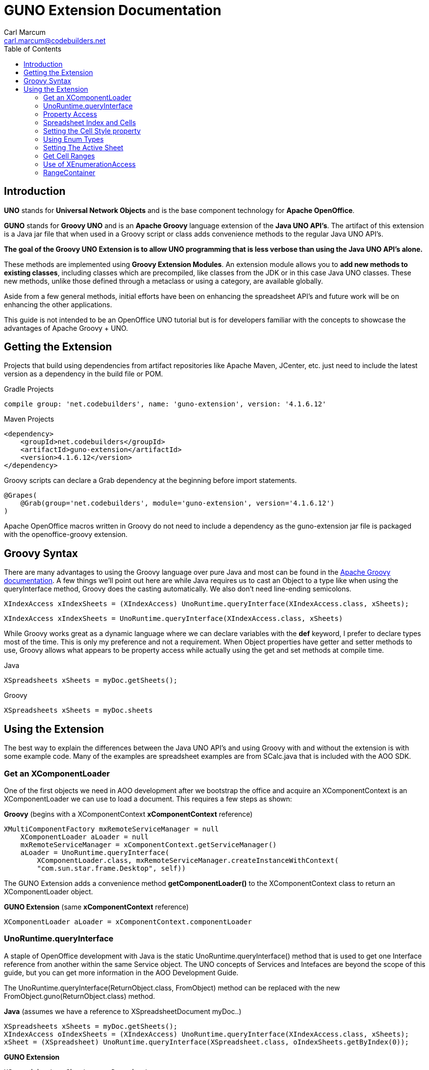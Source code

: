 = GUNO Extension Documentation
:author: Carl Marcum
:email: carl.marcum@codebuilders.net
:toc: left

== Introduction
*UNO* stands for *Universal Network Objects* and is the base component technology for **Apache OpenOffice**.

*GUNO* stands for *Groovy UNO* and is an *Apache Groovy* language extension of the **Java UNO API's**. The artifact of this extension is a Java jar file that when used in a Groovy script or class adds convenience methods to the regular Java UNO API's.

*The goal of the Groovy UNO Extension is to allow UNO programming that is less verbose than using the Java UNO API's alone.*

These methods are implemented using **Groovy Extension Modules**. An extension module allows you to **add new methods to existing classes**, including classes which are precompiled, like classes from the JDK or in this case Java UNO classes. These new methods, unlike those defined through a metaclass or using a category, are available globally.

Aside from a few general methods, initial efforts have been on enhancing the spreadsheet API's and future work will be on enhancing the other applications.

This guide is not intended to be an OpenOffice UNO tutorial but is for developers familiar with the concepts to showcase the advantages of Apache Groovy + UNO.

== Getting the Extension
Projects that build using dependencies from artifact repositories like Apache Maven, JCenter, etc. just need to include
the latest version as a dependency in the build file or POM.

Gradle Projects
[source, groovy]
----
compile group: 'net.codebuilders', name: 'guno-extension', version: '4.1.6.12'
----

Maven Projects
[source, xml]
----
<dependency>
    <groupId>net.codebuilders</groupId>
    <artifactId>guno-extension</artifactId>
    <version>4.1.6.12</version>
</dependency>
----

Groovy scripts can declare a Grab dependency at the beginning before import statements.
[source, groovy]
----
@Grapes(
    @Grab(group='net.codebuilders', module='guno-extension', version='4.1.6.12')
)
----

Apache OpenOffice macros written in Groovy do not need to include a dependency as the guno-extension jar file is packaged
with the openoffice-groovy extension.

== Groovy Syntax
There are many advantages to using the Groovy language over pure Java and most can be found in the
http://groovy-lang.org/documentation.html[Apache Groovy documentation].
A few things we'll point out here are while Java requires us to cast an Object to a type like when using the queryInterface
method, Groovy does the casting automatically. We also don't need line-ending semicolons.

[source, java]
----
XIndexAccess xIndexSheets = (XIndexAccess) UnoRuntime.queryInterface(XIndexAccess.class, xSheets);
----

[source, groovy]
----
XIndexAccess xIndexSheets = UnoRuntime.queryInterface(XIndexAccess.class, xSheets)
----

While Groovy works great as a dynamic language where we can declare variables with the *def* keyword, I prefer to declare
types most of the time. This is only my preference and not a requirement.
When Object properties have getter and setter methods to use, Groovy allows what appears to be property access while actually
using the get and set methods at compile time.

Java
[source,java]
----
XSpreadsheets xSheets = myDoc.getSheets();
----
Groovy
[source,groovy]
----
XSpreadsheets xSheets = myDoc.sheets
----

== Using the Extension
The best way to explain the differences between the Java UNO API's and using Groovy with and without the extension is with some example code. Many of the examples are spreadsheet examples are from SCalc.java that is included with the AOO SDK.

=== Get an XComponentLoader
One of the first objects we need in AOO development  after we bootstrap the office and acquire an XComponentContext is an
XComponentLoader we can use to load a document. This requires a few steps as shown:

*Groovy* (begins with a XComponentContext *xComponentContext* reference)
[source,groovy]
----
XMultiComponentFactory mxRemoteServiceManager = null
    XComponentLoader aLoader = null
    mxRemoteServiceManager = xComponentContext.getServiceManager()
    aLoader = UnoRuntime.queryInterface(
        XComponentLoader.class, mxRemoteServiceManager.createInstanceWithContext(
        "com.sun.star.frame.Desktop", self))
----

The GUNO Extension adds a convenience method *getComponentLoader()* to the XComponentContext class to return an XComponentLoader object.

*GUNO Extension* (same *xComponentContext* reference)

[source,groovy]
----
XComponentLoader aLoader = xComponentContext.componentLoader
----

=== UnoRuntime.queryInterface
A staple of OpenOffice development with Java is the static UnoRuntime.queryInterface() method that is used to get one
Interface reference from another within the same Service object. The UNO concepts of Services and Intefaces are beyond
the scope of this guide, but you can get more information in the AOO Development Guide.

The UnoRuntime.queryInterface(ReturnObject.class, FromObject) method can be replaced with the new FromObject.guno(ReturnObject.class) method.

*Java* (assumes we have a reference to XSpreadsheetDocument myDoc..)
[source,java]
----
XSpreadsheets xSheets = myDoc.getSheets();
XIndexAccess oIndexSheets = (XIndexAccess) UnoRuntime.queryInterface(XIndexAccess.class, xSheets);
xSheet = (XSpreadsheet) UnoRuntime.queryInterface(XSpreadsheet.class, oIndexSheets.getByIndex(0));
----

*GUNO Extension*
[source,java]
----
XSpreadsheets xSheets = myDoc.sheets
XIndexAccess oIndexSheets = xSheets.guno(XIndexAccess.class)
xSheet = oIndexSheets.getByIndex(0).guno(XSpreadsheet.class)
----

=== Property Access
An UNO object must offer its properties through interfaces that allow you to work with properties. The most basic form
of these interfaces is the interface com.sun.star.beans.XPropertySet .

In XPropertySet, two methods carry out the property access, *getPropertyValue(String propertyName)* and
*setPropertyValue(String propertyName, Object propertyValue)*.

The GUNO Extension adds the methods *getAt(String propertyName)* and *putAt(String propertyName, Object propertyValue)*
to the XPropertySet class.

Example: Set the CellStyle of a spreadsheet Cell *xCell*.

*Java*
[source,java]
----
XPropertySet xCellProps = (XPropertySet)UnoRuntime.queryInterface(XPropertySet.class, xCell);
xCellProps.setPropertyValue("CellStyle", "Result");
----

*GUNO Extension*
[source,groovy]
----
XPropertySet xCellProps = xCell.guno(XPropertySet.class)
xCell.putAt("CellStyle", "Result")
----
See below for an even faster method to set Cell Properties.

=== Spreadsheet Index and Cells

Get the first sheet in the spreadsheet document and insert data into a cell****

The example leaves out the try/catch for brevity and assumes we have a reference to XSpreadsheetDocument myDoc..

*Java Example*
[source,java]
----
XSpreadsheets xSheets = myDoc.getSheets();
XIndexAccess oIndexSheets = (XIndexAccess) UnoRuntime.queryInterface(
    XIndexAccess.class, xSheets);
xSheet = (XSpreadsheet) UnoRuntime.queryInterface(
   XSpreadsheet.class, oIndexSheets.getByIndex(0));
xCell = xSheet.getCellByPosition(1,0);
xCell.setFormula("Sample");
----

*GUNO Extension*
[source,groovy]
----
XSpreadsheet xSheet = myDoc.getSheetByIndex(0)
xSheet.setTextToCell(1,0,"Sample")
----

Using Groovy without the extension allows removing the Interface cast on the right side and not using semi-colons. +
The following examples are in that style and other than that, similar to the Java way.

=== Setting the Cell Style property

The extension adds a setter method for CellStyle allowing what looks like property access to cellStyle. (ToDo add getter method)

*Without Extension*

[source,java]
----
XPropertySet xCellProps = UnoRuntime.queryInterface(XPropertySet.class, xCell)
xCellProps.setPropertyValue("CellStyle", "Result")
----

*With extension*
[source,java]
----
xCell.cellStyle = "Result"
----

=== Using Enum Types

The extension adds getter and setter methods for CellVertJustify allowing what looks like property access to vertJustify.

*Without Extension*

[source,java]
----
xCellProps.setPropertyValue("VertJustify", com.sun.star.table.CellVertJustify.TOP)
----

*With Extension*

[source,java]
----
xCell.vertJustify = com.sun.star.table.CellVertJustify.TOP
----

=== Setting The Active Sheet

*Without Extension* but using SpreadsheetDocHelper.groovy included with the  https://wiki.openoffice.org/wiki/OpenOffice_Gradle_Integration[OpenOffice Gradle Integration] aoo-client template. 

[source,java]
----
XModel xSpreadsheetModel = sdHelper.getModel()
XController xSpreadsheetController = xSpreadsheetModel.getCurrentController()
XSpreadsheetView xSpreadsheetView = UnoRuntime.queryInterface(XSpreadsheetView.class, xSpreadsheetController)
xSpreadsheetView.setActiveSheet(xSpreadsheet)
----

*With Extension* and a SpreadsheetDocHelper.groovy method to get the XSpreadsheetView directly 

[source,java]
----
XSpreadsheetView xSpreadsheetView = sdHelper.getSpreadsheetView()
xSpreadsheetView.setActiveSheet(xSpreadsheet)
----

=== Get Cell Ranges

*Without Extension*

[source,java]
----
XCellRangesQuery xCellQuery = UnoRuntime.queryInterface(XCellRangesQuery.class, xSpreadsheet)
XSheetCellRanges xFormulaCells = xCellQuery.queryContentCells((short)CellFlags.FORMULA)
----

*With Extension*

[source,java]
----
XSheetCellRanges xFormulaCells = xSpreadsheet.getCellRanges(CellFlags.FORMULA)
----

=== Use of XEnumerationAccess

*Without Extension* we get an Enumeration and use it iterate through Cells 

[source,java]
----
XEnumerationAccess xFormulas = xFormulaCells.getCells()
XEnumeration xFormulaEnum = xFormulas.createEnumeration()
while (xFormulaEnum.hasMoreElements()) {
    Object formulaCell = xFormulaEnum.nextElement()
    xCell = UnoRuntime.queryInterface(XCell.class, formulaCell)
    XCellAddressable xCellAddress = UnoRuntime.queryInterface(XCellAddressable.class, xCell)
    println("Formula cell in column " +
        xCellAddress.getCellAddress().Column + ", row " + xCellAddress.getCellAddress().Row
        + " contains " + xCell.getFormula())
}
----

*With Extension* we can use a List provided by a new method and a closure to iterate through each cell.

[source,java]
----
XCell[] cellList = xFormulaCells.cellList
cellList.each() {println("Formula cell in column ${it.address.Column}, " + 
    "row ${it.address.Row} contains ${it.formula}")
}
----

=== RangeContainer
Example: Create a new cell range container, add all cells that are filled, and iterate through them.

*Without Extension*

[source,java]
----
com.sun.star.lang.XMultiServiceFactory xDocFactory = UnoRuntime.queryInterface(
    com.sun.star.lang.XMultiServiceFactory.class, xSpreadsheetDocument)
com.sun.star.sheet.XSheetCellRangeContainer xRangeCont = UnoRuntime.queryInterface(
    com.sun.star.sheet.XSheetCellRangeContainer.class,
    xDocFactory.createInstance("com.sun.star.sheet.SheetCellRanges"));
xRangeCont.addRangeAddresses(xCellRanges.rangeAddresses, false)
print("All filled cells: ")
com.sun.star.container.XEnumerationAccess xCellsEA = xRangeCont.getCells()
com.sun.star.container.XEnumeration xEnum = xCellsEA.createEnumeration()          
while (xEnum.hasMoreElements()) {
    Object aCellObj = xEnum.nextElement()
    com.sun.star.sheet.XCellAddressable xAddr = UnoRuntime.queryInterface(
        com.sun.star.sheet.XCellAddressable.class, aCellObj)
    com.sun.star.table.CellAddress aAddr = xAddr.getCellAddress()
    println(sdHelper.getCellAddressString(aAddr.Column, aAddr.Row) + " ")
}
----

*With Extension*

[source,java]
----
XSheetCellRangeContainer xRangeCont = xSpreadsheetDocument.rangeContainer
XSheetCellRanges xCellRanges = xSpreadsheet.getCellRanges(1023)
XCell[] cellList2 = xRangeCont.cellList
print("All filled cells: ")
cellList2.each() {println("Formula cell in column ${it.address.Column}, " + 
    "row ${it.address.Row} contains ${it.formula}")
}
----

